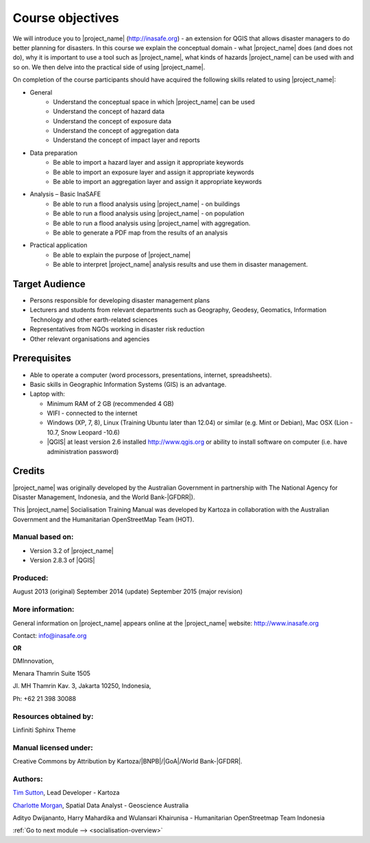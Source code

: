 .. _objective:

Course objectives
=================

We will introduce you to |project_name| (http://inasafe.org) - an extension
for QGIS that allows disaster managers to do better planning for disasters.
In this course we explain the conceptual domain - what |project_name| does
(and does not do), why it is important to use a tool such as |project_name|,
what kinds of hazards |project_name| can be used with and so on.
We then delve into the practical side of using |project_name|.

On completion of the course participants should have acquired the following
skills related to using |project_name|:

* General
    * Understand the conceptual space in which |project_name| can be used
    * Understand the concept of hazard data
    * Understand the concept of exposure data
    * Understand the concept of aggregation data
    * Understand the concept of impact layer and reports


* Data preparation
    * Be able to import a hazard layer and assign it appropriate keywords
    * Be able to import an exposure layer and assign it appropriate keywords
    * Be able to import an aggregation layer and assign it appropriate keywords

* Analysis – Basic InaSAFE
    * Be able to run a flood analysis using |project_name| - on buildings
    * Be able to run a flood analysis using |project_name| - on population
    * Be able to run a flood analysis using |project_name| with aggregation.
    * Be able to generate a PDF map from the results of an analysis

* Practical application
    * Be able to explain the purpose of |project_name|
    * Be able to interpret |project_name| analysis results and use them in disaster management.

Target Audience
---------------

* Persons responsible for developing disaster management plans
* Lecturers and students from relevant departments such as Geography,
  Geodesy, Geomatics, Information Technology and other earth-related sciences
* Representatives from NGOs working in disaster risk reduction
* Other relevant organisations and agencies

Prerequisites
-------------

* Able to operate a computer (word processors, presentations, internet,
  spreadsheets).
* Basic skills in Geographic Information Systems (GIS) is an advantage.
* Laptop with:

  * Minimum RAM of 2 GB (recommended 4 GB)
  * WIFI - connected to the internet
  * Windows (XP, 7, 8), Linux (Training Ubuntu later than 12.04) or similar
    (e.g. Mint or Debian), Mac OSX (Lion - 10.7,  Snow Leopard -10.6)
  * |QGIS| at least version 2.6 installed http://www.qgis.org or ability to install software on computer (i.e. have administration password)

Credits
-------

|project_name| was originally developed by the Australian Government in
partnership with The National Agency for Disaster Management, Indonesia, and
the World Bank-|GFDRR|).

This |project_name| Socialisation Training Manual was developed by
Kartoza in collaboration with the Australian Government and the Humanitarian
OpenStreetMap Team (HOT).

Manual based on:
................

* Version 3.2 of |project_name|
* Version 2.8.3 of |QGIS|

Produced:
.........

August 2013 (original)
September 2014 (update)
September 2015 (major revision)

More information:
.................

General information on |project_name| appears online at
the |project_name| website: http://www.inasafe.org

Contact: info@inasafe.org

**OR**

DMInnovation,

Menara Thamrin Suite 1505

Jl. MH Thamrin Kav. 3, Jakarta 10250, Indonesia,

Ph: +62 21 398 30088



Resources obtained by:
......................

Linfiniti Sphinx Theme

Manual licensed under:
......................

Creative Commons by Attribution by Kartoza/|BNPB|/|GoA|/World Bank-|GFDRR|.

Authors:
........

`Tim Sutton <tim@kartoza.org>`_, Lead Developer - Kartoza

`Charlotte Morgan <charlotte.morgan@ga.gov.au>`_, Spatial Data Analyst -
Geoscience Australia

Adityo Dwijananto, Harry Mahardika and Wulansari Khairunisa - Humanitarian OpenStreetmap Team Indonesia



:ref:`Go to next module --> <socialisation-overview>`
